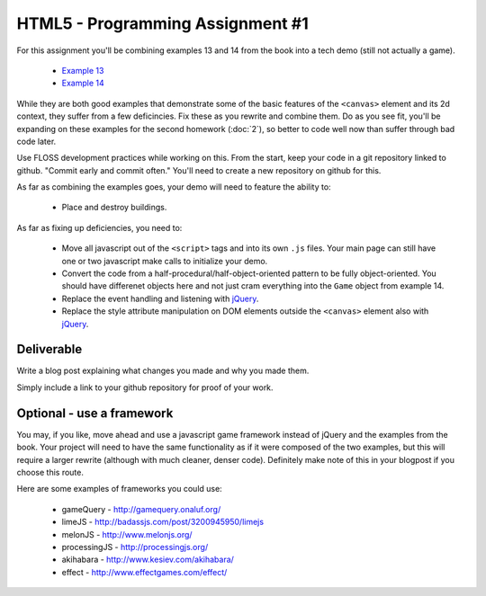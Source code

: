 HTML5 - Programming Assignment #1
=================================

For this assignment you'll be combining examples 13 and 14 from the book into a
tech demo (still not actually a game).

 - `Example 13 <https://github.com/ralphbean/Making-Isometric-Real-time-Games/blob/master/examples/ex13-isogrid-buildings.html>`_
 - `Example 14 <https://github.com/ralphbean/Making-Isometric-Real-time-Games/blob/master/examples/ex14-gui.html>`_

While they are both good examples that demonstrate some of the basic features of
the ``<canvas>`` element and its 2d context, they suffer from a few deficincies.
Fix these as you rewrite and combine them.  Do as you see fit, you'll be
expanding on these examples for the second homework (:doc:`2`), so better to
code well now than suffer through bad code later.

Use FLOSS development practices while working on this.  From the start, keep
your code in a git repository linked to github.  "Commit early and commit
often."  You'll need to create a new repository on github for this.

As far as combining the examples goes, your demo will need to feature the
ability to:

 - Place and destroy buildings.

As far as fixing up deficiencies, you need to:

 - Move all javascript out of the ``<script>`` tags and into its own ``.js``
   files.  Your main page can still have one or two javascript make calls to
   initialize your demo.
 - Convert the code from a half-procedural/half-object-oriented pattern to be
   fully object-oriented.  You should have differenet objects here and not just
   cram everything into the ``Game`` object from example 14.
 - Replace the event handling and listening with `jQuery <http://jquery.com/>`_.
 - Replace the style attribute manipulation on DOM elements outside the
   ``<canvas>`` element also with `jQuery <http://jquery.com/>`_.

Deliverable
-----------

Write a blog post explaining what changes you made and why you made them.

Simply include a link to your github repository for proof of your work.

Optional - use a framework
--------------------------

You may, if you like, move ahead and use a javascript game framework instead of
jQuery and the examples from the book.  Your project will need to have the same
functionality as if it were composed of the two examples, but this will require
a larger rewrite (although with much cleaner, denser code).  Definitely make
note of this in your blogpost if you choose this route.

Here are some examples of frameworks you could use:

 - gameQuery - http://gamequery.onaluf.org/
 - limeJS - http://badassjs.com/post/3200945950/limejs
 - melonJS - http://www.melonjs.org/
 - processingJS - http://processingjs.org/
 - akihabara - http://www.kesiev.com/akihabara/
 - effect - http://www.effectgames.com/effect/

